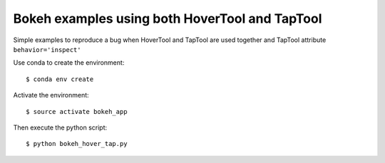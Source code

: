 Bokeh examples using both HoverTool and TapTool
===============================================

Simple examples to reproduce a bug when HoverTool and TapTool are used together and TapTool attribute ``behavior='inspect'``

Use conda to create the environment::

    $ conda env create

Activate the environment::

    $ source activate bokeh_app

Then execute the python script::

    $ python bokeh_hover_tap.py
